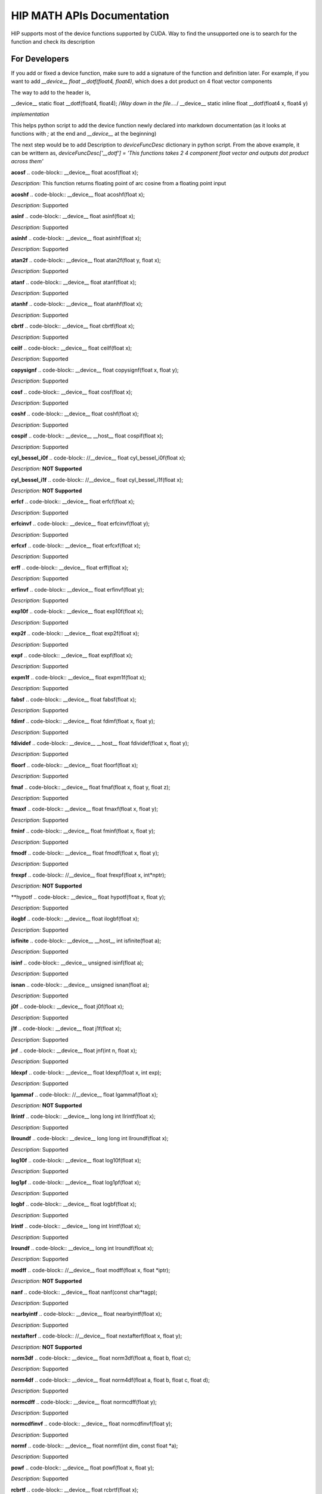 ###########
HIP MATH APIs Documentation 
###########

HIP supports most of the device functions supported by CUDA. Way to find the unsupported one is to search for the function and check its description



For Developers 
##############

If you add or fixed a device function, make sure to add a signature of the function and definition later.
For example, if you want to add `__device__ float __dotf(float4, float4)`, which does a dot product on 4 float vector components 

The way to add to the header is, 

.. code-block:: 
__device__ static float __dotf(float4, float4); 
/*Way down in the file....*/
__device__ static inline float __dotf(float4 x, float4 y)

*implementation*



This helps python script to add the device function newly declared into markdown documentation (as it looks at functions with `;` at the end and `__device__` at the beginning)

The next step would be to add Description to  `deviceFuncDesc` dictionary in python script.
From the above example, it can be writtern as,
`deviceFuncDesc['__dotf'] = 'This functions takes 2 4 component float vector and outputs dot product across them'`

**acosf**
.. code-block:: 
__device__ float acosf(float x);


*Description:*  This function returns floating point of arc cosine from a floating point input


**acoshf**
.. code-block:: 
__device__ float acoshf(float x);


*Description:*   Supported


**asinf**
.. code-block::  
__device__ float asinf(float x);


*Description:*  Supported


**asinhf**
.. code-block::  
__device__ float asinhf(float x);


*Description:* Supported


**atan2f**
.. code-block::  
__device__ float atan2f(float y, float x);


*Description:*  Supported


**atanf**
.. code-block::  
__device__ float atanf(float x);


*Description:*  Supported


**atanhf**
.. code-block::  
__device__ float atanhf(float x);


*Description:*  Supported


**cbrtf**
.. code-block::  
__device__ float cbrtf(float x);


*Description:* Supported


**ceilf**
.. code-block::  
__device__ float ceilf(float x);


*Description:* Supported


**copysignf**
.. code-block::  
__device__ float copysignf(float x, float y);


*Description:* Supported


**cosf**
.. code-block::  
__device__ float cosf(float x);


*Description:* Supported


**coshf**
.. code-block::  
__device__ float coshf(float x);


*Description:* Supported


**cospif**
.. code-block::  
__device__ __host__ float cospif(float x);


*Description:* Supported


**cyl_bessel_i0f**
.. code-block::  
//__device__ float cyl_bessel_i0f(float x);


*Description:* **NOT Supported**


**cyl_bessel_i1f**
.. code-block::  
//__device__ float cyl_bessel_i1f(float x);


*Description:* **NOT Supported**


**erfcf**
.. code-block::  
__device__ float erfcf(float x);


*Description:* Supported


**erfcinvf**
.. code-block::  
__device__  float erfcinvf(float y);


*Description:* Supported


**erfcxf**
.. code-block::  
__device__ float erfcxf(float x);


*Description:* Supported


**erff**
.. code-block::  
__device__ float erff(float x);


*Description:* Supported


**erfinvf**
.. code-block::  
__device__ float erfinvf(float y);


*Description:* Supported


**exp10f**
.. code-block::  
__device__ float exp10f(float x);


*Description:* Supported


**exp2f**
.. code-block::  
__device__ float exp2f(float x);


*Description:* Supported


**expf**
.. code-block::  
__device__ float expf(float x);


*Description:* Supported


**expm1f**
.. code-block::  
__device__ float expm1f(float x);


*Description:* Supported


**fabsf**
.. code-block::  
__device__ float fabsf(float x);


*Description:* Supported


**fdimf**
.. code-block::  
__device__ float fdimf(float x, float y);


*Description:* Supported


**fdividef**
.. code-block::  
__device__ __host__ float fdividef(float x, float y);


*Description:* Supported


**floorf**
.. code-block::  
__device__ float floorf(float x);


*Description:* Supported


**fmaf**
.. code-block::  
__device__ float fmaf(float x, float y, float z);


*Description:* Supported


**fmaxf**
.. code-block::  
__device__ float fmaxf(float x, float y);


*Description:* Supported


**fminf**
.. code-block::  
__device__ float fminf(float x, float y);


*Description:* Supported


**fmodf**
.. code-block::  
__device__ float fmodf(float x, float y);


*Description:* Supported


**frexpf**
.. code-block::  
//__device__ float frexpf(float x, int*nptr);


*Description:* **NOT Supported**


**hypotf
.. code-block::  
__device__ float hypotf(float x, float y);


*Description:* Supported


**ilogbf**
.. code-block::  
__device__ float ilogbf(float x);


*Description:* Supported


**isfinite**
.. code-block::  
__device__ __host__ int isfinite(float a);


*Description:* Supported


**isinf**
.. code-block::  
__device__ unsigned isinf(float a);


*Description:* Supported


**isnan**
.. code-block::  
__device__ unsigned isnan(float a);


*Description:* Supported


**j0f**
.. code-block::  
__device__ float j0f(float x);


*Description:* Supported


**j1f**
.. code-block::  
__device__ float j1f(float x);


*Description:* Supported


**jnf**
.. code-block::  
__device__ float jnf(int n, float x);


*Description:* Supported


**ldexpf**
.. code-block::  
__device__ float ldexpf(float x, int exp);


*Description:* Supported


**lgammaf**
.. code-block::  
//__device__ float lgammaf(float x);


*Description:* **NOT Supported**


**llrintf**
.. code-block::  
__device__ long long int llrintf(float x);


*Description:* Supported


**llroundf**
.. code-block::  
__device__ long long int llroundf(float x);


*Description:* Supported


**log10f**
.. code-block::  
__device__ float log10f(float x);


*Description:* Supported


**log1pf**
.. code-block::  
__device__ float log1pf(float x);


*Description:* Supported


**logbf**
.. code-block::  
__device__ float logbf(float x);


*Description:* Supported


**lrintf**
.. code-block::  
__device__ long int lrintf(float x);


*Description:* Supported


**lroundf**
.. code-block::  
__device__ long int lroundf(float x);


*Description:* Supported


**modff**
.. code-block::  
//__device__ float modff(float x, float *iptr);


*Description:* **NOT Supported**


**nanf**
.. code-block::  
__device__ float nanf(const char*tagp);


*Description:* Supported


**nearbyintf**
.. code-block::  
__device__ float nearbyintf(float x);


*Description:* Supported


**nextafterf**
.. code-block::  
//__device__ float nextafterf(float x, float y);


*Description:* **NOT Supported**


**norm3df**
.. code-block::  
__device__ float norm3df(float a, float b, float c);


*Description:* Supported


**norm4df**
.. code-block::  
__device__ float norm4df(float a, float b, float c, float d);


*Description:* Supported


**normcdff**
.. code-block::  
__device__ float normcdff(float y);


*Description:* Supported


**normcdfinvf**
.. code-block::  
__device__ float normcdfinvf(float y);


*Description:* Supported


**normf**
.. code-block::  
__device__ float normf(int dim, const float *a);


*Description:* Supported


**powf**
.. code-block::  
__device__ float powf(float x, float y);


*Description:* Supported


**rcbrtf**
.. code-block::  
__device__ float rcbrtf(float x);


*Description:* Supported


**remainderf**
.. code-block::  
__device__ float remainderf(float x, float y);


*Description:* Supported


**remquof**
.. code-block::  
__device__ float remquof(float x, float y, int *quo);


*Description:* Supported


**rhypotf**
.. code-block::  
__device__ float rhypotf(float x, float y);


*Description:* Supported


**rintf**
.. code-block::  
__device__ float rintf(float x);


*Description:* Supported


**rnorm3df**
.. code-block::  
__device__ float rnorm3df(float a, float b, float c);


*Description:* Supported


**rnorm4df**
.. code-block::  
__device__ float rnorm4df(float a, float b, float c, float d);


*Description:* Supported


**rnormf**
.. code-block::  
__device__ float rnormf(int dim, const float*a);


*Description:* Supported


**roundf**
.. code-block::  
__device__ float roundf(float x);


*Description:* Supported


**rsqrtf**
.. code-block::  
__device__ __host__ float rsqrtf(float x);


*Description:* Supported


**scalblnf**
.. code-block::  
__device__ float scalblnf(float x, long int n);


*Description:* Supported


**scalbnf**
.. code-block::  
__device__ float scalbnf(float x, int n);


*Description:* Supported


**signbit**
.. code-block::  
__device__ __host__ unsigned signbit(float a);


*Description:* Supported


**sincosf**
.. code-block::  
__device__ void sincosf(float x, float *sptr, float *cptr);


*Description:* Supported


**sincospif**
.. code-block::  
__device__ void sincospif(float x, float *sptr, float *cptr);


*Description:* Supported


**sinf**
.. code-block::  
__device__ float sinf(float x);


*Description:* Supported


**sinhf**
.. code-block::  
__device__ float sinhf(float x);


*Description:* Supported


**sinpif**
.. code-block::  
__device__ __host__ float sinpif(float x);


*Description:* Supported


**sqrtf**
.. code-block::  
__device__ float sqrtf(float x);


*Description:* Supported


**tanf**
.. code-block::  
__device__ float tanf(float x);


*Description:* Supported


**tanhf**
.. code-block::  
__device__ float tanhf(float x);


*Description:* Supported


**tgammaf**
.. code-block::  
__device__ float tgammaf(float x);


*Description:* Supported


**truncf**
.. code-block::  
__device__ float truncf(float x);


*Description:* Supported


**y0f**
.. code-block::  
__device__ float y0f(float x);


*Description:* Supported


**y1f**
.. code-block::  
__device__ float y1f(float x);


*Description:* Supported


**ynf**
.. code-block::  
__device__ float ynf(int n, float x);


*Description:* Supported


**acos**
.. code-block::  
__device__ double acos(double x);


*Description:* Supported


**acosh**
.. code-block::  
__device__ double acosh(double x);


*Description:* Supported


**asin**
.. code-block::  
__device__ double asin(double x);


*Description:* Supported


**asinh**
.. code-block::  
__device__ double asinh(double x);


*Description:* Supported


**atan**
.. code-block::  
__device__ double atan(double x);


*Description:* Supported


**atan2**
.. code-block::  
__device__ double atan2(double y, double x);


*Description:* Supported


**atanh**
.. code-block::  
__device__ double atanh(double x);


*Description:* Supported


**cbrt**
.. code-block::  
__device__ double cbrt(double x);


*Description:* Supported


**ceil**
.. code-block::  
__device__ double ceil(double x);


*Description:* Supported


**copysign**
.. code-block::  
__device__ double copysign(double x, double y);


*Description:* Supported


**cos**
.. code-block::  
__device__ double cos(double x);


*Description:* Supported


**cosh**
.. code-block::  
__device__ double cosh(double x);


*Description:* Supported


**cospi
.. code-block::  
__device__ __host__ double cospi(double x);


*Description:* Supported


**cyl_bessel_i0**
.. code-block::  
//__device__ double cyl_bessel_i0(double x);


*Description:* **NOT Supported**


**cyl_bessel_i1**
.. code-block::  
//__device__ double cyl_bessel_i1(double x);


*Description:* **NOT Supported**


**erf**
.. code-block::  
__device__ double erf(double x);


*Description:* Supported


**erfc**
.. code-block::  
__device__ double erfc(double x);


*Description:* Supported


**erfcinv**
.. code-block::  
__device__ double erfcinv(double y);


*Description:* Supported


**erfcx**
.. code-block::  
__device__ double erfcx(double x);


*Description:* Supported


**erfinv**
.. code-block::  
__device__ double erfinv(double x);


*Description:* Supported


**exp**
.. code-block::  
__device__ double exp(double x);


*Description:* Supported


**exp10**
.. code-block::  
__device__ double exp10(double x);


*Description:* Supported


**exp2**
.. code-block::  
__device__ double exp2(double x);


*Description:* Supported


**expm1**
.. code-block::  
__device__ double expm1(double x);


*Description:* Supported


**fabs**
.. code-block::  
__device__ double fabs(double x);


*Description:* Supported


**fdim**
.. code-block::  
__device__ double fdim(double x, double y);


*Description:* Supported


**floor**
.. code-block::  
__device__ double floor(double x);


*Description:* Supported


**fma**
.. code-block::  
__device__ double fma(double x, double y, double z);


*Description:* Supported


**fmax**
.. code-block::  
__device__ double fmax(double x, double y);


*Description:* Supported


**fmin
.. code-block::  
__device__ double fmin(double x, double y);


*Description:* Supported


**fmod**
.. code-block::  
__device__ double fmod(double x, double y);


*Description:* Supported


**frexp**
.. code-block::  
//__device__ double frexp(double x, int *nptr);


*Description:* **NOT Supported**


**hypot**
.. code-block::  
__device__ double hypot(double x, double y);


*Description:* Supported


**ilogb**
.. code-block::  
__device__ double ilogb(double x);


*Description:* Supported


**isfinite**
.. code-block::  
__device__ __host__ unsigned isfinite(double x);


*Description:* Supported


**isinf**
.. code-block::  
__device__ unsigned isinf(double x);


*Description:* Supported


**isnan**
.. code-block::  
__device__ unsigned isnan(double x);


*Description:* Supported


**j0**
.. code-block::  
__device__ double j0(double x);


*Description:* Supported


**j1**
.. code-block::  
__device__ double j1(double x);


*Description:* Supported


**jn**
.. code-block::  
__device__ double jn(int n, double x);


*Description:* Supported


**ldexp**
.. code-block::  
__device__ double ldexp(double x, int exp);


*Description:* Supported


**lgamma**
.. code-block::  
__device__ double lgamma(double x);


*Description:* Supported


**llrint**
.. code-block::  
__device__ long long llrint(double x);


*Description:* Supported


**llround
.. code-block::  
__device__ long long llround(double x);


*Description:* Supported


**log**
.. code-block::  
__device__ double log(double x);


*Description:* Supported


**log10**
.. code-block::  
__device__ double log10(double x);


*Description:* Supported


**log1p**
.. code-block::  
__device__ double log1p(double x);


*Description:* Supported


**log2**
.. code-block::  
__device__ double log2(double x);


*Description:* Supported


**logb**
.. code-block::  
__device__ double logb(double x);


*Description:* Supported


**lrint**
.. code-block::  
__device__ long int lrint(double x);


*Description:* Supported


**lround**
.. code-block::  
__device__ long int lround(double x);


*Description:* Supported


**modf**
.. code-block::  
//__device__ double modf(double x, double *iptr);


*Description:* **NOT Supported**


**nan**
.. code-block::  
__device__ double nan(const char*tagp);


*Description:* Supported


**nearbyint**
.. code-block::  
__device__ double nearbyint(double x);


*Description:* Supported


**nextafter**
.. code-block::  
__device__ double nextafter(double x, double y);


*Description:* Supported


**norm**
.. code-block::  
__device__ double norm(int dim, const double*t);


*Description:* Supported


**norm3d**
.. code-block::  
__device__ double norm3d(double a, double b, double c);


*Description:* Supported


**norm4d**
.. code-block::  
__device__ double norm4d(double a, double b, double c, double d);


*Description:* Supported


**normcdf**
.. code-block::  
__device__ double normcdf(double y);


*Description:* Supported


**normcdfinv
.. code-block::  
__device__ double normcdfinv(double y);


*Description:* Supported


**pow**
.. code-block::  
__device__ double pow(double x, double y);


*Description:* Supported


**rcbrt**
.. code-block::  
__device__ double rcbrt(double x);


*Description:* Supported


**remainder**
.. code-block::  
__device__ double remainder(double x, double y);


*Description:* Supported


**remquo**
.. code-block::  
//__device__ double remquo(double x, double y, int *quo);


*Description:* **NOT Supported**


**rhypot**
.. code-block::  
__device__ double rhypot(double x, double y);


*Description:* Supported


**rint**
.. code-block::  
__device__ double rint(double x);


*Description:* Supported


**rnorm**
.. code-block::  
__device__ double rnorm(int dim, const double*t);


*Description:* Supported


**rnorm3d**
.. code-block::  
__device__ double rnorm3d(double a, double b, double c);


*Description:* Supported


**rnorm4d**
.. code-block::  
__device__ double rnorm4d(double a, double b, double c, double d);


*Description:* Supported


**round**
.. code-block::  
__device__ double round(double x);


*Description:* Supported


**rsqrt**
.. code-block::  
__device__ __host__ double rsqrt(double x);


*Description:* Supported


**scalbln**
.. code-block::  
__device__ double scalbln(double x, long int n);


*Description:* Supported


**scalbn**
.. code-block::  
__device__ double scalbn(double x, int n);


*Description:* Supported


**signbit**
.. code-block::  
__device__ __host__ unsigned signbit(double a);


*Description:* Supported


**sin**
.. code-block::  
__device__ double sin(double a);


*Description:* Supported


**sincos**
.. code-block::  
__device__ void sincos(double x, double *sptr, double *cptr);


*Description:* Supported


**sincospi**
.. code-block::  
__device__ void sincospi(double x, double *sptr, double *cptr);


*Description:* Supported


**sinh**
.. code-block::  
__device__ double sinh(double x);


*Description:* Supported


**sinpi**
.. code-block::  
__device__ __host__ double sinpi(double x);


*Description:* Supported


**sqrt**
.. code-block::  
__device__ double sqrt(double x);


*Description:* Supported


**tan**
.. code-block::  
__device__ double tan(double x);


*Description:* Supported


**tanh**
.. code-block::  
__device__ double tanh(double x);


*Description:* Supported


**tgamma**
.. code-block::  
__device__ double tgamma(double x);


*Description:* Supported


**trunc**
.. code-block::  
__device__ double trunc(double x);


*Description:* Supported


**y0**
.. code-block::  
__device__ double y0(double x);


*Description:* Supported


**y1**
.. code-block::  
__device__ double y1(double y);


*Description:* Supported


**yn**
.. code-block::  
__device__ double yn(int n, double x);


*Description:* Supported


**__cosf**
.. code-block::  
__device__  float __cosf(float x);


*Description:* Supported


**__exp10f**
.. code-block::  
__device__  float __exp10f(float x);


*Description:* Supported


**__expf**
.. code-block::  
__device__  float __expf(float x);


*Description:* Supported


**__fadd_rd**
.. code-block::  
__device__ static  float __fadd_rd(float x, float y);


*Description:* Supported


**__fadd_rn**
.. code-block::  
__device__ static  float __fadd_rn(float x, float y);


*Description:* Supported


**__fadd_ru**
.. code-block::  
__device__ static  float __fadd_ru(float x, float y);


*Description:* Supported


**__fadd_rz**
.. code-block::  
__device__ static  float __fadd_rz(float x, float y);


*Description:* Supported


**__fdiv_rd**
.. code-block::  
__device__ static  float __fdiv_rd(float x, float y);


*Description:* Supported


**__fdiv_rn**
.. code-block::  
__device__ static  float __fdiv_rn(float x, float y);


*Description:* Supported


**__fdiv_ru**
.. code-block::  
__device__ static  float __fdiv_ru(float x, float y);


*Description:* Supported


**__fdiv_rz**
.. code-block::  
__device__ static  float __fdiv_rz(float x, float y);


*Description:* Supported


**__fdividef**
.. code-block::  
__device__ static  float __fdividef(float x, float y);


*Description:* Supported


**__fmaf_rd**
.. code-block::  
__device__  float __fmaf_rd(float x, float y, float z);


*Description:* Supported


**__fmaf_rn**
.. code-block::  
__device__  float __fmaf_rn(float x, float y, float z);


*Description:* Supported


**__fmaf_ru**
.. code-block::  
__device__  float __fmaf_ru(float x, float y, float z);


*Description:* Supported


**__fmaf_rz**
.. code-block::  
__device__  float __fmaf_rz(float x, float y, float z);


*Description:* Supported


**__fmul_rd**
.. code-block::  
__device__ static  float __fmul_rd(float x, float y);


*Description:* Supported


**__fmul_rn**
.. code-block::  
__device__ static  float __fmul_rn(float x, float y);


*Description:* Supported


**__fmul_ru**
.. code-block::  
__device__ static  float __fmul_ru(float x, float y);


*Description:* Supported


**__fmul_rz**
.. code-block::  
__device__ static  float __fmul_rz(float x, float y);


*Description:* Supported


**__frcp_rd**
.. code-block::  
__device__  float __frcp_rd(float x);


*Description:* Supported


**__frcp_rn**
.. code-block::  
__device__  float __frcp_rn(float x);


*Description:* Supported


**__frcp_ru
.. code-block::  
__device__  float __frcp_ru(float x);


*Description:* Supported


**__frcp_rz**
.. code-block::  
__device__  float __frcp_rz(float x);


*Description:* Supported


**__frsqrt_rn**
.. code-block::  
__device__  float __frsqrt_rn(float x);


*Description:* Supported


**__fsqrt_rd**
.. code-block::  
__device__  float __fsqrt_rd(float x);


*Description:* Supported


**__fsqrt_rn**
.. code-block::  
__device__  float __fsqrt_rn(float x);


*Description:* Supported


**__fsqrt_ru**
.. code-block::  
__device__  float __fsqrt_ru(float x);


*Description:* Supported


**__fsqrt_rz**
.. code-block::  
__device__  float __fsqrt_rz(float x);


*Description:* Supported


**__fsub_rd
.. code-block::  
__device__ static  float __fsub_rd(float x, float y);


*Description:* Supported


**__fsub_rn**
.. code-block::  
__device__ static  float __fsub_rn(float x, float y);


*Description:* Supported


**__fsub_ru**
.. code-block::  
__device__ static  float __fsub_ru(float x, float y);


*Description:* Supported


**__log10f**
.. code-block::  
__device__  float __log10f(float x);


*Description:* Supported


**__log2f**
.. code-block::  
__device__  float __log2f(float x);


*Description:* Supported


**__logf**
.. code-block::  
__device__  float __logf(float x);


*Description:* Supported


**__powf**
.. code-block::  
__device__  float __powf(float base, float exponent);


*Description:* Supported


**__saturatef**
.. code-block::  
__device__ static  float __saturatef(float x);


*Description:* Supported


**__sincosf**
.. code-block::  
__device__  void __sincosf(float x, float *s, float *c);


*Description:* Supported


**__sinf**
.. code-block::  
__device__  float __sinf(float x);


*Description:* Supported


**__tanf**
.. code-block::  
__device__  float __tanf(float x);


*Description:* Supported


**__dadd_rd**
.. code-block::  
__device__ static  double __dadd_rd(double x, double y);


*Description:* Supported


**__dadd_rn**
.. code-block::  
__device__ static  double __dadd_rn(double x, double y);


*Description:* Supported


**__dadd_ru**
.. code-block::  
__device__ static  double __dadd_ru(double x, double y);


*Description:* Supported


**__dadd_rz**
.. code-block::  
__device__ static  double __dadd_rz(double x, double y);


*Description:* Supported


**__ddiv_rd**
.. code-block::  
__device__ static  double __ddiv_rd(double x, double y);


*Description:* Supported


**__ddiv_rn**
.. code-block::  
__device__ static  double __ddiv_rn(double x, double y);


*Description:* Supported


**__ddiv_ru**
.. code-block::  
__device__ static  double __ddiv_ru(double x, double y);


*Description:* Supported


**__ddiv_rz**
.. code-block::  
__device__ static  double __ddiv_rz(double x, double y);


*Description:* Supported


**__dmul_rd**
.. code-block::  
__device__ static  double __dmul_rd(double x, double y);


*Description:* Supported


**__dmul_rn**
.. code-block::  
__device__ static  double __dmul_rn(double x, double y);


*Description:* Supported


**__dmul_ru**
.. code-block::  
__device__ static  double __dmul_ru(double x, double y);


*Description:* Supported


**__dmul_rz**
.. code-block::  
__device__ static  double __dmul_rz(double x, double y);


*Description:* Supported


**__drcp_rd**
.. code-block::  
__device__  double __drcp_rd(double x);


*Description:* Supported


**__drcp_rn**
.. code-block::  
__device__  double __drcp_rn(double x);


*Description:* Supported


**__drcp_ru**
.. code-block::  
__device__  double __drcp_ru(double x);


*Description:* Supported


**__drcp_rz**
.. code-block::  
__device__  double __drcp_rz(double x);


*Description:* Supported


**__dsqrt_rd**
.. code-block::  
__device__  double __dsqrt_rd(double x);


*Description:* Supported


**__dsqrt_rn**
.. code-block::  
__device__  double __dsqrt_rn(double x);


*Description:* Supported


**__dsqrt_ru**
.. code-block::  
__device__  double __dsqrt_ru(double x);


*Description:* Supported


**__dsqrt_rz**
.. code-block::  
__device__  double __dsqrt_rz(double x);


*Description:* Supported


**__dsub_rd**
.. code-block::  
__device__ static  double __dsub_rd(double x, double y);


*Description:* Supported


**__dsub_rn**
.. code-block::  
__device__ static  double __dsub_rn(double x, double y);


*Description:* Supported


**__dsub_ru**
.. code-block::  
__device__ static  double __dsub_ru(double x, double y);


*Description:* Supported


**__dsub_rz**
.. code-block::  
__device__ static  double __dsub_rz(double x, double y);


*Description:* Supported


**__fma_rd**
.. code-block::  
__device__  double __fma_rd(double x, double y, double z);


*Description:* Supported


**__fma_rn**
.. code-block::  
__device__  double __fma_rn(double x, double y, double z);


*Description:* Supported


**__fma_ru**
.. code-block::  
__device__  double __fma_ru(double x, double y, double z);


*Description:* Supported


**__fma_rz**
.. code-block::  
__device__  double __fma_rz(double x, double y, double z);


*Description:* Supported


**__brev**
.. code-block::  
__device__ unsigned int __brev( unsigned int x);


*Description:* Supported


**__brevll**
.. code-block::  
__device__ unsigned long long int __brevll( unsigned long long int x);


*Description:* Supported


**__byte_perm**
.. code-block::  
__device__ unsigned int __byte_perm(unsigned int x, unsigned int y, unsigned int s);


*Description:* Supported


**__clz**
.. code-block::  
__device__ unsigned int __clz(int x);


*Description:* Supported


**__clzll**
.. code-block::  
__device__ unsigned int __clzll(long long int x);


*Description:* Supported


**__ffs**
.. code-block::  
__device__ unsigned int __ffs(int x);


*Description:* Supported


**__ffsll**
.. code-block::  
__device__ unsigned int __ffsll(long long int x);


*Description:* Supported


**__hadd**
.. code-block::  
__device__ static unsigned int __hadd(int x, int y);


*Description:* Supported


**__mul24**
.. code-block::  
__device__ static int __mul24(int x, int y);


*Description:* Supported


**__mul64hi**
.. code-block::  
__device__ long long int __mul64hi(long long int x, long long int y);


*Description:* Supported


**__mulhi**
.. code-block::  
__device__ static int __mulhi(int x, int y);


*Description:* Supported


**__popc**
.. code-block::  
__device__ unsigned int __popc(unsigned int x);


*Description:* Supported


**__popcll**
.. code-block::  
__device__ unsigned int __popcll(unsigned long long int x);


*Description:* Supported


**__rhadd**
.. code-block::  
__device__ static int __rhadd(int x, int y);


*Description:* Supported


**__sad**
.. code-block::  
__device__ static unsigned int __sad(int x, int y, int z);


*Description:* Supported


**__uhadd**
.. code-block::  
__device__ static unsigned int __uhadd(unsigned int x, unsigned int y);


*Description:* Supported


**__umul24**
.. code-block::  
__device__ static int __umul24(unsigned int x, unsigned int y);


*Description:* Supported


**__umul64hi**
.. code-block::  
__device__ unsigned long long int __umul64hi(unsigned long long int x, unsigned long long int y);


*Description:* Supported


**__umulhi**
.. code-block::  
__device__ static unsigned int __umulhi(unsigned int x, unsigned int y);


*Description:* Supported


**__urhadd**
.. code-block::  
__device__ static unsigned int __urhadd(unsigned int x, unsigned int y);


*Description:* Supported


**__usad**
.. code-block::  
__device__ static unsigned int __usad(unsigned int x, unsigned int y, unsigned int z);


*Description:* Supported


**__double2float_rd**
.. code-block::  
__device__ float __double2float_rd(double x);


*Description:* Supported


**__double2float_rn**
.. code-block::  
__device__ float __double2float_rn(double x);


*Description:* Supported


**__double2float_ru**
.. code-block::  
__device__ float __double2float_ru(double x);


*Description:* Supported


**__double2float_rz**
.. code-block::  
__device__ float __double2float_rz(double x);


*Description:* Supported


**__double2hiint**
.. code-block::  
__device__ int __double2hiint(double x);


*Description:* Supported


**__double2int_rd**
.. code-block::  
__device__ int __double2int_rd(double x);


*Description:* Supported


**__double2int_rn**
.. code-block::  
__device__ int __double2int_rn(double x);


*Description:* Supported


**__double2int_ru**
.. code-block::  
__device__ int __double2int_ru(double x);


*Description:* Supported


**__double2int_rz**
.. code-block::  
__device__ int __double2int_rz(double x);


*Description:* Supported


**__double2ll_rd**
.. code-block::  
__device__ long long int __double2ll_rd(double x);


*Description:* Supported


**__double2ll_rn**
.. code-block::  
__device__ long long int __double2ll_rn(double x);


*Description:* Supported


**__double2ll_ru**
.. code-block::  
__device__ long long int __double2ll_ru(double x);


*Description:* Supported


**__double2ll_rz**
.. code-block::  
__device__ long long int __double2ll_rz(double x);


*Description:* Supported


**__double2loint**
.. code-block::  
__device__ int __double2loint(double x);


*Description:* Supported


**__double2uint_rd**
.. code-block::  
__device__ unsigned int __double2uint_rd(double x);


*Description:* Supported


**__double2uint_rn**
.. code-block::  
__device__ unsigned int __double2uint_rn(double x);


*Description:* Supported


**__double2uint_ru**
.. code-block::  
__device__ unsigned int __double2uint_ru(double x);


*Description:* Supported


**__double2uint_rz**
.. code-block::  
__device__ unsigned int __double2uint_rz(double x);


*Description:* Supported


**__double2ull_rd**
.. code-block::  
__device__ unsigned long long int __double2ull_rd(double x);


*Description:* Supported


**__double2ull_rn**
.. code-block::  
__device__ unsigned long long int __double2ull_rn(double x);


*Description:* Supported


**__double2ull_ru**
.. code-block::  
__device__ unsigned long long int __double2ull_ru(double x);


*Description:* Supported


**__double2ull_rz**
.. code-block::  
__device__ unsigned long long int __double2ull_rz(double x);


*Description:* Supported


**__double_as_longlong**
.. code-block::  
__device__ long long int __double_as_longlong(double x);


*Description:* Supported


**__float2half_rn**
.. code-block::  
__device__ unsigned short __float2half_rn(float x);


*Description:* Supported


**__half2float**
.. code-block::  
__device__ float __half2float(unsigned short);


*Description:* Supported


**__float2half_rn**
.. code-block::  
__device__ __half __float2half_rn(float x);


*Description:* Supported


**__half2float**
.. code-block::  
__device__ float __half2float(__half);


*Description:* Supported


**__float2int_rd**
.. code-block::  
__device__ int __float2int_rd(float x);


*Description:* Supported


**__float2int_rn**
.. code-block::  
__device__ int __float2int_rn(float x);


*Description:* Supported


**__float2int_ru**
.. code-block::  
__device__ int __float2int_ru(float x);


*Description:* Supported


**__float2int_rz**
.. code-block::  
__device__ int __float2int_rz(float x);


*Description:* Supported


**__float2ll_rd**
.. code-block::  
__device__ long long int __float2ll_rd(float x);


*Description:* Supported


**__float2ll_rn**
.. code-block::  
__device__ long long int __float2ll_rn(float x);


*Description:* Supported


**__float2ll_ru**
.. code-block::  
__device__ long long int __float2ll_ru(float x);


*Description:* Supported


**__float2ll_rz**
.. code-block::  
__device__ long long int __float2ll_rz(float x);


*Description:* Supported


**__float2uint_rd**
.. code-block::  
__device__ unsigned int __float2uint_rd(float x);


*Description:* Supported


**__float2uint_rn**
.. code-block::  
__device__ unsigned int __float2uint_rn(float x);


*Description:* Supported


**__float2uint_ru**
.. code-block::  
__device__ unsigned int __float2uint_ru(float x);


*Description:* Supported


**__float2uint_rz**
.. code-block::  
__device__ unsigned int __float2uint_rz(float x);


*Description:* Supported


**__float2ull_rd**
.. code-block::  
__device__ unsigned long long int __float2ull_rd(float x);


*Description:* Supported


**__float2ull_rn**
.. code-block::  
__device__ unsigned long long int __float2ull_rn(float x);


*Description:* Supported


**__float2ull_ru**
.. code-block::  
__device__ unsigned long long int __float2ull_ru(float x);


*Description:* Supported


**__float2ull_rz**
.. code-block::  
__device__ unsigned long long int __float2ull_rz(float x);


*Description:* Supported


**__float_as_int**
.. code-block::  
__device__ int __float_as_int(float x);


*Description:* Supported


**__float_as_uint**
.. code-block::  
__device__ unsigned int __float_as_uint(float x);


*Description:* Supported


**__hiloint2double**
.. code-block::  
__device__ double __hiloint2double(int hi, int lo);


*Description:* Supported


**__int2double_rn**
.. code-block::  
__device__ double __int2double_rn(int x);


*Description:* Supported


**__int2float_rd**
.. code-block::  
__device__ float __int2float_rd(int x);


*Description:* Supported


**__int2float_rn**
.. code-block::  
__device__ float __int2float_rn(int x);


*Description:* Supported


**__int2float_ru**
.. code-block::  
__device__ float __int2float_ru(int x);


*Description:* Supported


**__int2float_rz**
.. code-block::  
__device__ float __int2float_rz(int x);


*Description:* Supported


**__int_as_float**
.. code-block::  
__device__ float __int_as_float(int x);


*Description:* Supported


**__ll2double_rd**
.. code-block::  
__device__ double __ll2double_rd(long long int x);


*Description:* Supported


**__ll2double_rn**
.. code-block::  
__device__ double __ll2double_rn(long long int x);


*Description:* Supported


**__ll2double_ru**
.. code-block::  
__device__ double __ll2double_ru(long long int x);


*Description:* Supported


**__ll2double_rz**
.. code-block::  
__device__ double __ll2double_rz(long long int x);


*Description:* Supported


**__ll2float_rd**
.. code-block::  
__device__ float __ll2float_rd(long long int x);


*Description:* Supported


**__ll2float_rn**
.. code-block::  
__device__ float __ll2float_rn(long long int x);


*Description:* Supported


**__ll2float_ru**
.. code-block::  
__device__ float __ll2float_ru(long long int x);


*Description:* Supported


**__ll2float_rz**
.. code-block::  
__device__ float __ll2float_rz(long long int x);


*Description:* Supported


**__longlong_as_double**
.. code-block::  
__device__ double __longlong_as_double(long long int x);


*Description:* Supported


**__uint2double_rn**
.. code-block::  
__device__ double __uint2double_rn(int x);


*Description:* Supported


**__uint2float_rd**
.. code-block::  
__device__ float __uint2float_rd(unsigned int x);


*Description:* Supported


**__uint2float_rn**
.. code-block::  
__device__ float __uint2float_rn(unsigned int x);


*Description:* Supported


**__uint2float_ru**
.. code-block::  
__device__ float __uint2float_ru(unsigned int x);


*Description:* Supported


**__uint2float_rz**
.. code-block::  
__device__ float __uint2float_rz(unsigned int x);


*Description:* Supported


**__uint_as_float**
.. code-block::  
__device__ float __uint_as_float(unsigned int x);


*Description:* Supported


**__ull2double_rd**
.. code-block::  
__device__ double __ull2double_rd(unsigned long long int x);


*Description:* Supported


**__ull2double_rn**
.. code-block::  
__device__ double __ull2double_rn(unsigned long long int x);


*Description:* Supported


**__ull2double_ru**
.. code-block::  
__device__ double __ull2double_ru(unsigned long long int x);


*Description:* Supported


**__ull2double_rz**
.. code-block::  
__device__ double __ull2double_rz(unsigned long long int x);


*Description:* Supported


**__ull2float_rd**
.. code-block::  
__device__ float __ull2float_rd(unsigned long long int x);


*Description:* Supported


**__ull2float_rn**
.. code-block::  
__device__ float __ull2float_rn(unsigned long long int x);


*Description:* Supported


**__ull2float_ru**
.. code-block::  
__device__ float __ull2float_ru(unsigned long long int x);


*Description:* Supported


**__ull2float_rz**
.. code-block::  
__device__ float __ull2float_rz(unsigned long long int x);


*Description:* Supported


**__hadd**
.. code-block::  
__device__ static __half __hadd(const __half a, const __half b);


*Description:* Supported


**__hadd_sat**
.. code-block::  
__device__ static __half __hadd_sat(__half a, __half b);


*Description:* Supported


**__hfma**
.. code-block::  
__device__ static __half __hfma(__half a, __half b, __half c);


*Description:* Supported


**__hfma_sat**
.. code-block::  
__device__ static __half __hfma_sat(__half a, __half b, __half c);


*Description:* Supported


**__hmul**
.. code-block::  
__device__ static __half __hmul(__half a, __half b);


*Description:* Supported


**__hmul_sat**
.. code-block::  
__device__ static __half __hmul_sat(__half a, __half b);


*Description:* Supported


**__hneg**
.. code-block::  
__device__ static __half __hneg(__half a);


*Description:* Supported


**__hsub**
.. code-block::  
__device__ static __half __hsub(__half a, __half b);


*Description:* Supported


**__hsub_sat**
.. code-block::  
__device__ static __half __hsub_sat(__half a, __half b);


*Description:* Supported


**hdiv**
.. code-block::  
__device__ static __half hdiv(__half a, __half b);


*Description:* Supported


**__hadd2**
.. code-block::  
__device__ static __half2 __hadd2(__half2 a, __half2 b);


*Description:* Supported


**__hadd2_sat**
.. code-block::  
__device__ static __half2 __hadd2_sat(__half2 a, __half2 b);


*Description:* Supported


**__hfma2**
.. code-block::  
__device__ static __half2 __hfma2(__half2 a, __half2 b, __half2 c);


*Description:* Supported


**__hfma2_sat**
.. code-block::  
__device__ static __half2 __hfma2_sat(__half2 a, __half2 b, __half2 c);


*Description:* Supported


**__hmul2**
.. code-block::  
__device__ static __half2 __hmul2(__half2 a, __half2 b);


*Description:* Supported


**__hmul2_sat**
.. code-block::  
__device__ static __half2 __hmul2_sat(__half2 a, __half2 b);


*Description:* Supported


**__hsub2**
.. code-block::  
__device__ static __half2 __hsub2(__half2 a, __half2 b);


*Description:* Supported


**__hneg2**
.. code-block::  
__device__ static __half2 __hneg2(__half2 a);


*Description:* Supported


**__hsub2_sat**
.. code-block::  
__device__ static __half2 __hsub2_sat(__half2 a, __half2 b);


*Description:* Supported


**h2div**
.. code-block::  
__device__ static __half2 h2div(__half2 a, __half2 b);


*Description:* Supported


**__heq**
.. code-block::  
__device__  bool __heq(__half a, __half b);


*Description:* Supported


**__hge**
.. code-block::  
__device__  bool __hge(__half a, __half b);


*Description:* Supported


**__hgt**
.. code-block::  
__device__  bool __hgt(__half a, __half b);


*Description:* Supported


**__hisinf**
.. code-block::  
__device__  bool __hisinf(__half a);


*Description:* Supported


**__hisnan**
.. code-block::  
__device__  bool __hisnan(__half a);


*Description:* Supported


**__hle**
.. code-block::  
__device__  bool __hle(__half a, __half b);


*Description:* Supported


**__hlt**
.. code-block::  
__device__  bool __hlt(__half a, __half b);


*Description:* Supported


**__hne**
.. code-block::  
__device__  bool __hne(__half a, __half b);


*Description:* Supported


**__hbeq2**
.. code-block::  
__device__  bool __hbeq2(__half2 a, __half2 b);


*Description:* Supported


**__hbge2**
.. code-block::  
__device__  bool __hbge2(__half2 a, __half2 b);


*Description:* Supported


**__hbgt2**
.. code-block::  
__device__  bool __hbgt2(__half2 a, __half2 b);


*Description:* Supported


**__hble2**
.. code-block::  
__device__  bool __hble2(__half2 a, __half2 b);


*Description:* Supported


**__hblt2**
.. code-block::  
__device__  bool __hblt2(__half2 a, __half2 b);


*Description:* Supported


**__hbne2**
.. code-block::  
__device__  bool __hbne2(__half2 a, __half2 b);


*Description:* Supported


**__heq2**
.. code-block::  
__device__  __half2 __heq2(__half2 a, __half2 b);


*Description:* Supported


**__hge2**
.. code-block::  
__device__  __half2 __hge2(__half2 a, __half2 b);


*Description:* Supported


**__hgt2**
.. code-block::  
__device__  __half2 __hgt2(__half2 a, __half2 b);


*Description:* Supported


**__hisnan2**
.. code-block::  
__device__  __half2 __hisnan2(__half2 a);


*Description:* Supported


**__hle2**
.. code-block::  
__device__  __half2 __hle2(__half2 a, __half2 b);


*Description:* Supported


**__hlt2**
.. code-block::  
__device__  __half2 __hlt2(__half2 a, __half2 b);


*Description:* Supported


**__hne2**
.. code-block::  
__device__  __half2 __hne2(__half2 a, __half2 b);


*Description:* Supported


**hceil**
.. code-block::  
__device__ static __half hceil(const __half h);


*Description:* Supported


**hcos**
.. code-block::  
__device__ static __half hcos(const __half h);


*Description:* Supported


**hexp**
.. code-block::  
__device__ static __half hexp(const __half h);


*Description:* Supported


**hexp10**
.. code-block::  
__device__ static __half hexp10(const __half h);


*Description:* Supported


**hexp2**
.. code-block::  
__device__ static __half hexp2(const __half h);


*Description:* Supported


**hfloor**
.. code-block::  
__device__ static __half hfloor(const __half h);


*Description:* Supported


**hlog**
.. code-block::  
__device__ static __half hlog(const __half h);


*Description:* Supported


**hlog10**
.. code-block::  
__device__ static __half hlog10(const __half h);


*Description:* Supported


**hlog2**
.. code-block::  
__device__ static __half hlog2(const __half h);


*Description:* Supported


**hrcp**
.. code-block::  
//__device__ static __half hrcp(const __half h);


*Description:* **NOT Supported**


**hrint**
.. code-block::  
__device__ static __half hrint(const __half h);


*Description:* Supported


**hsin**
.. code-block::  
__device__ static __half hsin(const __half h);


*Description:* Supported


**hsqrt**
.. code-block::  
__device__ static __half hsqrt(const __half a);


*Description:* Supported


**htrunc**
.. code-block::  
__device__ static __half htrunc(const __half a);


*Description:* Supported


**h2ceil**
.. code-block::  
__device__ static __half2 h2ceil(const __half2 h);


*Description:* Supported


**h2exp**
.. code-block::  
__device__ static __half2 h2exp(const __half2 h);


*Description:* Supported


**h2exp10**
.. code-block::  
__device__ static __half2 h2exp10(const __half2 h);


*Description:* Supported


**h2exp2**
.. code-block::  
__device__ static __half2 h2exp2(const __half2 h);


*Description:* Supported


**h2floor**
.. code-block::  
__device__ static __half2 h2floor(const __half2 h);


*Description:* Supported


**h2log**
.. code-block::  
__device__ static __half2 h2log(const __half2 h);


*Description:* Supported


**h2log10**
.. code-block::  
__device__ static __half2 h2log10(const __half2 h);


*Description:* Supported


**h2log2**
.. code-block::  
__device__ static __half2 h2log2(const __half2 h);


*Description:* Supported


**h2rcp**
.. code-block::  
__device__ static __half2 h2rcp(const __half2 h);


*Description:* Supported


**h2rsqrt**
.. code-block::  
__device__ static __half2 h2rsqrt(const __half2 h);


*Description:* Supported


**h2sin**
.. code-block::  
__device__ static __half2 h2sin(const __half2 h);


*Description:* Supported


**h2sqrt**
.. code-block::  
__device__ static __half2 h2sqrt(const __half2 h);


*Description:* Supported


**__float22half2_rn**
.. code-block::  
__device__  __half2 __float22half2_rn(const float2 a);


*Description:* Supported


**__float2half**
.. code-block::  
__device__  __half __float2half(const float a);


*Description:* Supported


**__float2half2_rn**
.. code-block::  
__device__  __half2 __float2half2_rn(const float a);


*Description:* Supported


**__float2half_rd**
.. code-block::  
__device__  __half __float2half_rd(const float a);


*Description:* Supported


**__float2half_rn**
.. code-block::  
__device__  __half __float2half_rn(const float a);


*Description:* Supported


**__float2half_ru**
.. code-block::  
__device__  __half __float2half_ru(const float a);


*Description:* Supported


**__float2half_rz**
.. code-block::  
__device__  __half __float2half_rz(const float a);


*Description:* Supported


**__floats2half2_rn**
.. code-block::  
__device__  __half2 __floats2half2_rn(const float a, const float b);


*Description:* Supported


**__half22float2**
.. code-block::  
__device__  float2 __half22float2(const __half2 a);


*Description:* Supported


**__half2float**
.. code-block::  
__device__  float __half2float(const __half a);


*Description:* Supported


**half2half2**
.. code-block::  
__device__  __half2 half2half2(const __half a);


*Description:* Supported


**__half2int_rd**
.. code-block::  
__device__  int __half2int_rd(__half h);


*Description:* Supported


**__half2int_rn**
.. code-block::  
__device__  int __half2int_rn(__half h);


*Description:* Supported


**__half2int_ru**
.. code-block::  
__device__  int __half2int_ru(__half h);


*Description:* Supported


**__half2int_rz**
.. code-block::  
__device__  int __half2int_rz(__half h);


*Description:* Supported


**__half2ll_rd**
.. code-block::  
__device__  long long int __half2ll_rd(__half h);


*Description:* Supported


**__half2ll_rn**
.. code-block::  
__device__  long long int __half2ll_rn(__half h);


*Description:* Supported


**__half2ll_ru**
.. code-block::  
__device__  long long int __half2ll_ru(__half h);


*Description:* Supported


**__half2ll_rz**
.. code-block::  
__device__  long long int __half2ll_rz(__half h);


*Description:* Supported


**__half2short_rd**
.. code-block::  
__device__  short __half2short_rd(__half h);


*Description:* Supported


**__half2short_rn**
.. code-block::  
__device__  short __half2short_rn(__half h);


*Description:* Supported


**__half2short_ru**
.. code-block::  
__device__  short __half2short_ru(__half h);


*Description:* Supported


**__half2short_rz**
.. code-block::  
__device__  short __half2short_rz(__half h);


*Description:* Supported


**__half2uint_rd**
.. code-block::  
__device__  unsigned int __half2uint_rd(__half h);


*Description:* Supported


**__half2uint_rn**
.. code-block::  
__device__  unsigned int __half2uint_rn(__half h);


*Description:* Supported


**__half2uint_ru**
.. code-block::  
__device__  unsigned int __half2uint_ru(__half h);


*Description:* Supported


**__half2uint_rz**
.. code-block::  
__device__  unsigned int __half2uint_rz(__half h);


*Description:* Supported


**__half2ull_rd**
.. code-block::  
__device__  unsigned long long int __half2ull_rd(__half h);


*Description:* Supported


**__half2ull_rn**
.. code-block::  
__device__  unsigned long long int __half2ull_rn(__half h);


*Description:* Supported


**__half2ull_ru**
.. code-block::  
__device__  unsigned long long int __half2ull_ru(__half h);


*Description:* Supported


**__half2ull_rz**
.. code-block::  
__device__  unsigned long long int __half2ull_rz(__half h);


*Description:* Supported


**__half2ushort_rd**
.. code-block::  
__device__  unsigned short int __half2ushort_rd(__half h);


*Description:* Supported


**__half2ushort_rn**
.. code-block::  
__device__  unsigned short int __half2ushort_rn(__half h);


*Description:* Supported


**__half2ushort_ru**
.. code-block::  
__device__  unsigned short int __half2ushort_ru(__half h);


*Description:* Supported


**__half2ushort_rz**
.. code-block::  
__device__  unsigned short int __half2ushort_rz(__half h);


*Description:* Supported


**__half_as_short**
.. code-block::  
__device__  short int __half_as_short(const __half h);


*Description:* Supported


**__half_as_ushort**
.. code-block::  
__device__  unsigned short int __half_as_ushort(const __half h);


*Description:* Supported


**__halves2half2**
.. code-block::  
__device__  __half2 __halves2half2(const __half a, const __half b);


*Description:* Supported


**__high2float**
.. code-block::  
__device__  float __high2float(const __half2 a);


*Description:* Supported


**__high2half**
.. code-block::  
__device__  __half __high2half(const __half2 a);


*Description:* Supported


**__high2half2**
.. code-block::  
__device__  __half2 __high2half2(const __half2 a);


*Description:* Supported


**__highs2half2**
.. code-block::  
__device__  __half2 __highs2half2(const __half2 a, const __half2 b);


*Description:* Supported


**__int2half_rd**
.. code-block::  
__device__  __half __int2half_rd(int i);


*Description:* Supported


**__int2half_rn**
.. code-block::  
__device__  __half __int2half_rn(int i);


*Description:* Supported


**__int2half_ru**
.. code-block::  
__device__  __half __int2half_ru(int i);


*Description:* Supported


**__int2half_rz**
.. code-block::  
__device__  __half __int2half_rz(int i);


*Description:* Supported


**__ll2half_rd**
.. code-block::  
__device__  __half __ll2half_rd(long long int i);


*Description:* Supported


**__ll2half_rn**
.. code-block::  
__device__  __half __ll2half_rn(long long int i);


*Description:* Supported


**__ll2half_ru**
.. code-block::  
__device__  __half __ll2half_ru(long long int i);


*Description:* Supported


**__ll2half_rz**
.. code-block::  
__device__  __half __ll2half_rz(long long int i);


*Description:* Supported


**__low2float**
.. code-block::  
__device__  float __low2float(const __half2 a);


*Description:* Supported


**__low2half**
.. code-block::  
__device__ __half __low2half(const __half2 a);


*Description:* Supported


**__low2half2**
.. code-block::  
__device__ __half2 __low2half2(const __half2 a, const __half2 b);


*Description:* Supported


**__low2half2**
.. code-block::  
__device__ __half2 __low2half2(const __half2 a);


*Description:* Supported


**__lowhigh2highlow**
.. code-block::  
__device__ __half2 __lowhigh2highlow(const __half2 a);


*Description:* Supported


**__lows2half2**
.. code-block::  
__device__ __half2 __lows2half2(const __half2 a, const __half2 b);


*Description:* Supported


**__short2half_rd**
.. code-block::  
__device__  __half __short2half_rd(short int i);


*Description:* Supported


**__short2half_rn**
.. code-block::  
__device__  __half __short2half_rn(short int i);


*Description:* Supported


**__short2half_ru**
.. code-block::  
__device__  __half __short2half_ru(short int i);


*Description:* Supported


**__short2half_rz**
.. code-block::  
__device__  __half __short2half_rz(short int i);


*Description:* Supported


**__uint2half_rd**
.. code-block::  
__device__  __half __uint2half_rd(unsigned int i);


*Description:* Supported


**__uint2half_rn**
.. code-block::  
__device__  __half __uint2half_rn(unsigned int i);


*Description:* Supported


**__uint2half_ru**
.. code-block::  
__device__  __half __uint2half_ru(unsigned int i);


*Description:* Supported


**__uint2half_rz**
.. code-block::  
__device__  __half __uint2half_rz(unsigned int i);


*Description:* Supported


**__ull2half_rd**
.. code-block::  
__device__  __half __ull2half_rd(unsigned long long int i);


*Description:* Supported


**__ull2half_rn**
.. code-block::  
__device__  __half __ull2half_rn(unsigned long long int i);


*Description:* Supported


**__ull2half_ru**
.. code-block::  
__device__  __half __ull2half_ru(unsigned long long int i);


*Description:* Supported


**__ull2half_rz**
.. code-block::  
__device__  __half __ull2half_rz(unsigned long long int i);


*Description:* Supported


**__ushort2half_rd**
.. code-block::  
__device__  __half __ushort2half_rd(unsigned short int i);


*Description:* Supported


**__ushort2half_rn**
.. code-block::  
__device__  __half __ushort2half_rn(unsigned short int i);


*Description:* Supported


**__ushort2half_ru**
.. code-block::  
__device__  __half __ushort2half_ru(unsigned short int i);


*Description:* Supported


**__ushort2half_rz**
.. code-block::  
__device__  __half __ushort2half_rz(unsigned short int i);


*Description:* Supported


**__ushort_as_half**
.. code-block::  
__device__  __half __ushort_as_half(const unsigned short int i);


*Description:* Supported

